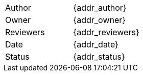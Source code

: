 [.meta-info-table,cols="2*"]
|===
|Author
|{addr_author}

|Owner
|{addr_owner}

|Reviewers
|{addr_reviewers}

|Date
|{addr_date}

|Status
|[.{addr_status} .status-macro]#{addr_status}#
|===
